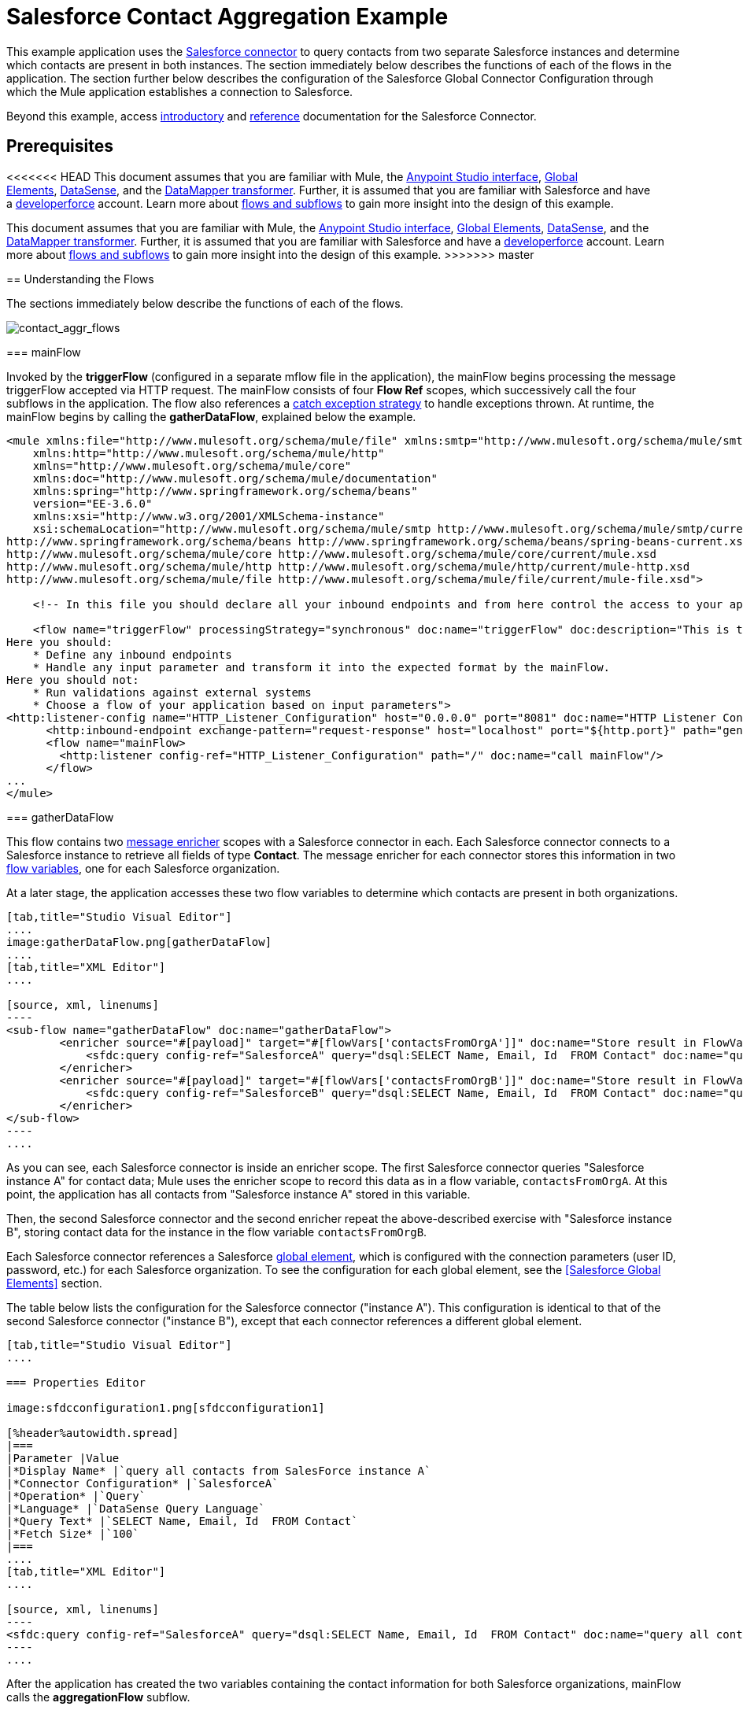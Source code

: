 = Salesforce Contact Aggregation Example
:keywords: anypoint studio, esb, connector, endpoint, salesforce

This example application uses the link:/mule-user-guide/v/3.7/salesforce-connector[Salesforce connector] to query contacts from two separate Salesforce instances and determine which contacts are present in both instances. The section immediately below describes the functions of each of the flows in the application. The section further below describes the configuration of the Salesforce Global Connector Configuration through which the Mule application establishes a connection to Salesforce.

Beyond this example, access link:/mule-user-guide/v/3.7/salesforce-connector[introductory] and link:/mule-user-guide/v/3.7/salesforce-connector-reference[reference] documentation for the Salesforce Connector.

== Prerequisites

<<<<<<< HEAD
This document assumes that you are familiar with Mule, the link:/anypoint-studio/v/5/index[Anypoint Studio interface], link:/mule-user-guide/v/3.7/global-elements[Global Elements], link:/anypoint-studio/v/5/datasense[DataSense], and the link:/anypoint-studio/v/5/datamapper[DataMapper transformer]. Further, it is assumed that you are familiar with Salesforce and have a link:http://developer.force.com/[developerforce] account. Learn more about link:/mule-user-guide/v/3.7/flows-and-subflows[flows and subflows] to gain more insight into the design of this example.
=======
This document assumes that you are familiar with Mule, the link:/anypoint-studio/v/5/index[Anypoint Studio interface], link:/mule-fundamentals/v/3.7/global-elements[Global Elements], link:/anypoint-studio/v/5/datasense[DataSense], and the link:/anypoint-studio/v/5/datamapper-user-guide-and-reference[DataMapper transformer]. Further, it is assumed that you are familiar with Salesforce and have a link:http://developer.force.com/[developerforce] account. Learn more about link:/mule-fundamentals/v/3.7/flows-and-subflows[flows and subflows] to gain more insight into the design of this example.
>>>>>>> master

== Understanding the Flows

The sections immediately below describe the functions of each of the flows. 

image:contact_aggr_flows.png[contact_aggr_flows]

=== mainFlow

Invoked by the *triggerFlow* (configured in a separate mflow file in the application), the mainFlow begins processing the message triggerFlow accepted via HTTP request. The mainFlow consists of four *Flow Ref* scopes, which successively call the four subflows in the application. The flow also references a link:/mule-user-guide/v/3.7/catch-exception-strategy[catch exception strategy] to handle exceptions thrown. At runtime, the mainFlow begins by calling the *gatherDataFlow*, explained below the example.

[source, xml, linenums]
----
<mule xmlns:file="http://www.mulesoft.org/schema/mule/file" xmlns:smtp="http://www.mulesoft.org/schema/mule/smtp"
    xmlns:http="http://www.mulesoft.org/schema/mule/http"
    xmlns="http://www.mulesoft.org/schema/mule/core"
    xmlns:doc="http://www.mulesoft.org/schema/mule/documentation"
    xmlns:spring="http://www.springframework.org/schema/beans"
    version="EE-3.6.0"
    xmlns:xsi="http://www.w3.org/2001/XMLSchema-instance"
    xsi:schemaLocation="http://www.mulesoft.org/schema/mule/smtp http://www.mulesoft.org/schema/mule/smtp/current/mule-smtp.xsd
http://www.springframework.org/schema/beans http://www.springframework.org/schema/beans/spring-beans-current.xsd
http://www.mulesoft.org/schema/mule/core http://www.mulesoft.org/schema/mule/core/current/mule.xsd
http://www.mulesoft.org/schema/mule/http http://www.mulesoft.org/schema/mule/http/current/mule-http.xsd
http://www.mulesoft.org/schema/mule/file http://www.mulesoft.org/schema/mule/file/current/mule-file.xsd">
 
    <!-- In this file you should declare all your inbound endpoints and from here control the access to your application -->
 
    <flow name="triggerFlow" processingStrategy="synchronous" doc:name="triggerFlow" doc:description="This is the simplest entry point to start the execution of your Template.
Here you should:
    * Define any inbound endpoints
    * Handle any input parameter and transform it into the expected format by the mainFlow.
Here you should not:
    * Run validations against external systems
    * Choose a flow of your application based on input parameters">
<http:listener-config name="HTTP_Listener_Configuration" host="0.0.0.0" port="8081" doc:name="HTTP Listener Configuration"/>
      <http:inbound-endpoint exchange-pattern="request-response" host="localhost" port="${http.port}" path="generatereport" doc:name="Start Report Generation"/>
      <flow name="mainFlow>
        <http:listener config-ref="HTTP_Listener_Configuration" path="/" doc:name="call mainFlow"/>
      </flow>
...
</mule>
----

=== gatherDataFlow

This flow contains two link:/mule-user-guide/v/3.7/message-enricher[message enricher] scopes with a Salesforce connector in each. Each Salesforce connector connects to a Salesforce instance to retrieve all fields of type *Contact*. The message enricher for each connector stores this information in two link:/mule-user-guide/v/3.7/mule-message-structure[flow variables], one for each Salesforce organization.

At a later stage, the application accesses these two flow variables to determine which contacts are present in both organizations.

[tabs]
------
[tab,title="Studio Visual Editor"]
....
image:gatherDataFlow.png[gatherDataFlow]
....
[tab,title="XML Editor"]
....

[source, xml, linenums]
----
<sub-flow name="gatherDataFlow" doc:name="gatherDataFlow">
        <enricher source="#[payload]" target="#[flowVars['contactsFromOrgA']]" doc:name="Store result in FlowVar 'contactsFromOrgA'">
            <sfdc:query config-ref="SalesforceA" query="dsql:SELECT Name, Email, Id  FROM Contact" doc:name="query all contacts from SalesForce instance A"/>
        </enricher>
        <enricher source="#[payload]" target="#[flowVars['contactsFromOrgB']]" doc:name="Store result in FlowVar 'contactsFromOrgB'">
            <sfdc:query config-ref="SalesforceB" query="dsql:SELECT Name, Email, Id  FROM Contact" doc:name="query all contacts from SalesForce instance B"/>
        </enricher>
</sub-flow>
----
....
------

As you can see, each Salesforce connector is inside an enricher scope. The first Salesforce connector queries "Salesforce instance A" for contact data; Mule uses the enricher scope to record this data as in a flow variable, `contactsFromOrgA`. At this point, the application has all contacts from "Salesforce instance A" stored in this variable.

Then, the second Salesforce connector and the second enricher repeat the above-described exercise with "Salesforce instance B", storing contact data for the instance in the flow variable `contactsFromOrgB`.

Each Salesforce connector references a Salesforce link:/mule-user-guide/v/3.7/global-elements[global element], which is configured with the connection parameters (user ID, password, etc.) for each Salesforce organization. To see the configuration for each global element, see the <<Salesforce Global Elements>> section.

The table below lists the configuration for the Salesforce connector ("instance A"). This configuration is identical to that of the second Salesforce connector ("instance B"), except that each connector references a different global element.

[tabs]
------
[tab,title="Studio Visual Editor"]
....

=== Properties Editor

image:sfdcconfiguration1.png[sfdcconfiguration1]

[%header%autowidth.spread]
|===
|Parameter |Value
|*Display Name* |`query all contacts from SalesForce instance A`
|*Connector Configuration* |`SalesforceA`
|*Operation* |`Query`
|*Language* |`DataSense Query Language`
|*Query Text* |`SELECT Name, Email, Id  FROM Contact`
|*Fetch Size* |`100`
|===
....
[tab,title="XML Editor"]
....

[source, xml, linenums]
----
<sfdc:query config-ref="SalesforceA" query="dsql:SELECT Name, Email, Id  FROM Contact" doc:name="query all contacts from SalesForce instance A"/>
----
....
------

After the application has created the two variables containing the contact information for both Salesforce organizations, mainFlow calls the *aggregationFlow* subflow.

=== aggregationFlow

This subflow contains only one element: a link:/mule-user-guide/v/3.7/java-component-reference[Java component], which invokes custom-built activity. This component takes both lists of contacts – the one contained in flow variable `contactsFromOrgA` and the one from `contactsFromOrgB –` and merges them into a single list. The application passes the merged list back to the mainFlow, then onwards to the *formatOutputFlow*.

=== formatOutputFlow

In this flow, a custom Java component searches merged contact list produced by aggregationFlow for elements with identical content in the `Email` field. Any that appear more than once signify contacts that exist in both Salesforce organizations. This Java component outputs these "duplicates" another list.

Next, a link:/anypoint-studio/v/5/datamapper-user-guide-and-reference[DataMapper transformer] maps the Java object to a CSV file which the flow then transforms to a string. The flow passes the message, now a string of duplicated email addresses back to the mainFlow. The mainFlow proceeds to send the message to the *outboundFlow* (configured in a separate mflow file in the application) to email the results to a pre-defined address.

[source, xml, linenums]
----
<mule xmlns:file="http://www.mulesoft.org/schema/mule/file" xmlns:smtp="http://www.mulesoft.org/schema/mule/smtp"
    xmlns:http="http://www.mulesoft.org/schema/mule/http"
    xmlns="http://www.mulesoft.org/schema/mule/core"
    xmlns:doc="http://www.mulesoft.org/schema/mule/documentation"
    xmlns:spring="http://www.springframework.org/schema/beans"
    version="EE-3.6.0"
    xmlns:xsi="http://www.w3.org/2001/XMLSchema-instance"
    xsi:schemaLocation="http://www.mulesoft.org/schema/mule/smtp http://www.mulesoft.org/schema/mule/smtp/current/mule-smtp.xsd
http://www.springframework.org/schema/beans http://www.springframework.org/schema/beans/spring-beans-current.xsd
http://www.mulesoft.org/schema/mule/core http://www.mulesoft.org/schema/mule/core/current/mule.xsd
http://www.mulesoft.org/schema/mule/http http://www.mulesoft.org/schema/mule/http/current/mule-http.xsd
http://www.mulesoft.org/schema/mule/file http://www.mulesoft.org/schema/mule/file/current/mule-file.xsd">
 
    <!-- In this file you should declare all your inbound endpoints, and from here control the access to your application. -->
...   
      <flow name="outboundFlow" doc:name="outboundFlow" doc:description="This is the simplest output point to push the result of the data processing.
Here you should:
    * Call external systems through outbound endpoints
Here you should not:
    * Perform generic data transformation
 
The outboundFlow is in this file in order to maintain the logical abstraction of the Template.">
        <file:outbound-endpoint path="/Users/admin/_marcos/sfdc-templates/sfdc2sfdc-contact-aggregation-master/_output" outputPattern="result.txt" responseTimeout="10000" doc:name="Write output"/>
    </flow>
</mule>
----

== Salesforce Global Elements

The tables below list the configuration for the Salesforce global element which establishes a connection to "Salesforce instance A".

[tabs]
------
[tab,title="Studio Visual Editor"]
....
=== General Tab

==== Properties Editor

image:SFglobalelem.png[SFglobalelem]

[%header%autowidth.spread]
|===
|Parameter |Value
|*Name* |`SalesforceA`
|*Username* |Redacted. Use the appropriate user ID for your Salesforce instance.
|*Password* |Redacted. Use the appropriate password for your Salesforce instance.
|*Security Token* |Redacted. Use the appropriate security token for your Salesforce instance.
|*Url* |Redacted. Use the appropriate URL for your Salesforce instance, such as `https://salesforce.com/services/Soap/u/30.0`
|*Proxy Host* |
|*Proxy Port* |
|*Proxy Username* |
|*Proxy Password* |
|*Session Id* |
|*Service Endpoint* |
|*Enable DataSense* |True
|*Time Ojbect Store Reference* |
|*Assignment Rule Id* |
|*Client Id* |
|*Batch Sobject Max Depth* |`5` (default)
|*Allow Field Truncation Support* |
|*Use Default Rule* |
|===

=== Pooling Profile Tab

In this tab, all settings reflect their default values.

==== Properties Editor

image:SFglobalelem-connpooltab.png[SFglobalelem-connpooltab]

[%header%autowidth.spread]
|===
|Parameter |Value |
|*Max active* |`5`
|*Max idle* |`5`
|*Initialisation policy* |`INITIALISE_ONE`
|*Exhausted action*|`WHEN_EXHAUSTED_GROW`
|*Max wait* |`5`
|*Min eviction (ms)* |`1800000`
|*Eviction check interval (ms)* |`-1`
|===

=== Reconnection Tab

In this tab, all settings reflect their default values.

==== Properties Editor

image:SFglobalelem-reconntab.png[SFglobalelem-reconntab]

[%header%autowidth.spread]
|===
|Parameter |Value
|*Do not use a Reconnection strategy* |Checked
|*Run the reconnection in a separated thread* |Unchecked
|===
....
------

== See Also

* Access the introductory material for the link:/mule-user-guide/v/3.7/salesforce-connector[Salesforce Connector].

* Access link:/mule-user-guide/v/3.7/salesforce-connector-reference[full reference documentation] for the Salesforce Connector.

* Learn more about link:/mule-user-guide/v/3.7/mule-message-structure[flow variables].

* Learn more about link:/mule-user-guide/v/3.7/flows-and-subflows[Flows and Subflows].

* Learn more about link:/mule-user-guide/v/3.7/anypoint-connectors[Anypoint Connectors] in general.
